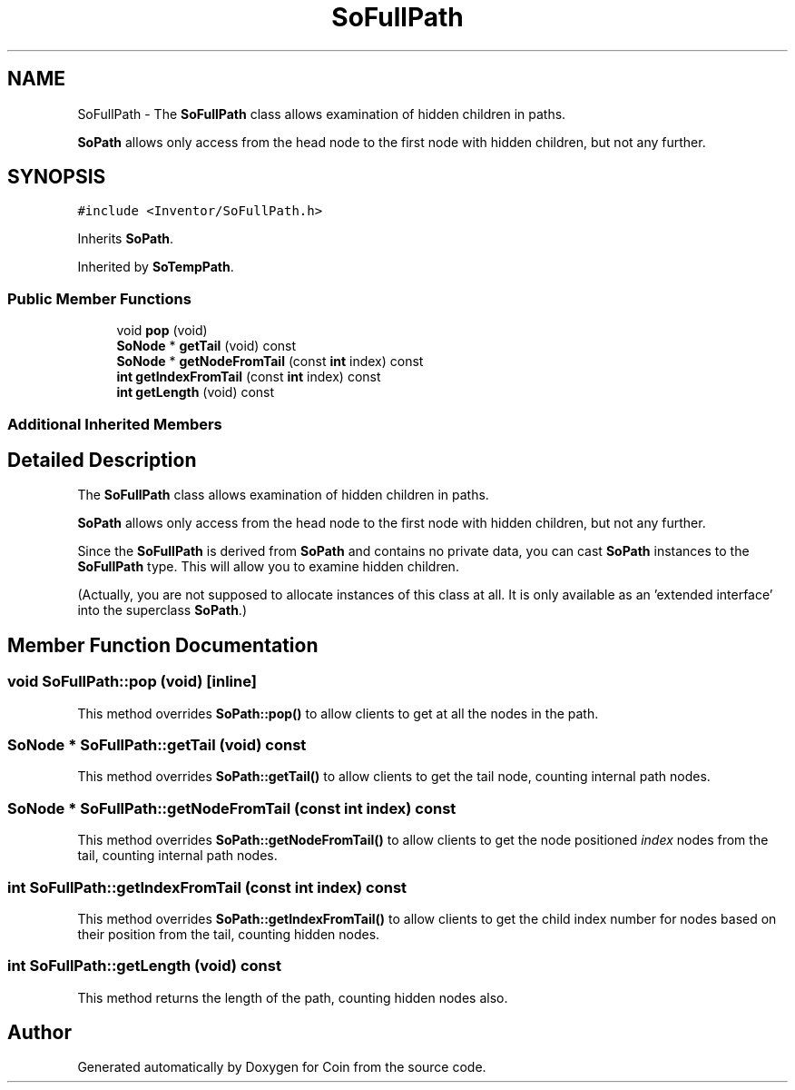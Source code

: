 .TH "SoFullPath" 3 "Sun May 28 2017" "Version 4.0.0a" "Coin" \" -*- nroff -*-
.ad l
.nh
.SH NAME
SoFullPath \- The \fBSoFullPath\fP class allows examination of hidden children in paths\&.
.PP
\fBSoPath\fP allows only access from the head node to the first node with hidden children, but not any further\&.  

.SH SYNOPSIS
.br
.PP
.PP
\fC#include <Inventor/SoFullPath\&.h>\fP
.PP
Inherits \fBSoPath\fP\&.
.PP
Inherited by \fBSoTempPath\fP\&.
.SS "Public Member Functions"

.in +1c
.ti -1c
.RI "void \fBpop\fP (void)"
.br
.ti -1c
.RI "\fBSoNode\fP * \fBgetTail\fP (void) const"
.br
.ti -1c
.RI "\fBSoNode\fP * \fBgetNodeFromTail\fP (const \fBint\fP index) const"
.br
.ti -1c
.RI "\fBint\fP \fBgetIndexFromTail\fP (const \fBint\fP index) const"
.br
.ti -1c
.RI "\fBint\fP \fBgetLength\fP (void) const"
.br
.in -1c
.SS "Additional Inherited Members"
.SH "Detailed Description"
.PP 
The \fBSoFullPath\fP class allows examination of hidden children in paths\&.
.PP
\fBSoPath\fP allows only access from the head node to the first node with hidden children, but not any further\&. 

Since the \fBSoFullPath\fP is derived from \fBSoPath\fP and contains no private data, you can cast \fBSoPath\fP instances to the \fBSoFullPath\fP type\&. This will allow you to examine hidden children\&.
.PP
(Actually, you are not supposed to allocate instances of this class at all\&. It is only available as an 'extended interface' into the superclass \fBSoPath\fP\&.) 
.SH "Member Function Documentation"
.PP 
.SS "void SoFullPath::pop (void)\fC [inline]\fP"
This method overrides \fBSoPath::pop()\fP to allow clients to get at all the nodes in the path\&. 
.SS "\fBSoNode\fP * SoFullPath::getTail (void) const"
This method overrides \fBSoPath::getTail()\fP to allow clients to get the tail node, counting internal path nodes\&. 
.SS "\fBSoNode\fP * SoFullPath::getNodeFromTail (const \fBint\fP index) const"
This method overrides \fBSoPath::getNodeFromTail()\fP to allow clients to get the node positioned \fIindex\fP nodes from the tail, counting internal path nodes\&. 
.SS "\fBint\fP SoFullPath::getIndexFromTail (const \fBint\fP index) const"
This method overrides \fBSoPath::getIndexFromTail()\fP to allow clients to get the child index number for nodes based on their position from the tail, counting hidden nodes\&. 
.SS "\fBint\fP SoFullPath::getLength (void) const"
This method returns the length of the path, counting hidden nodes also\&. 

.SH "Author"
.PP 
Generated automatically by Doxygen for Coin from the source code\&.
